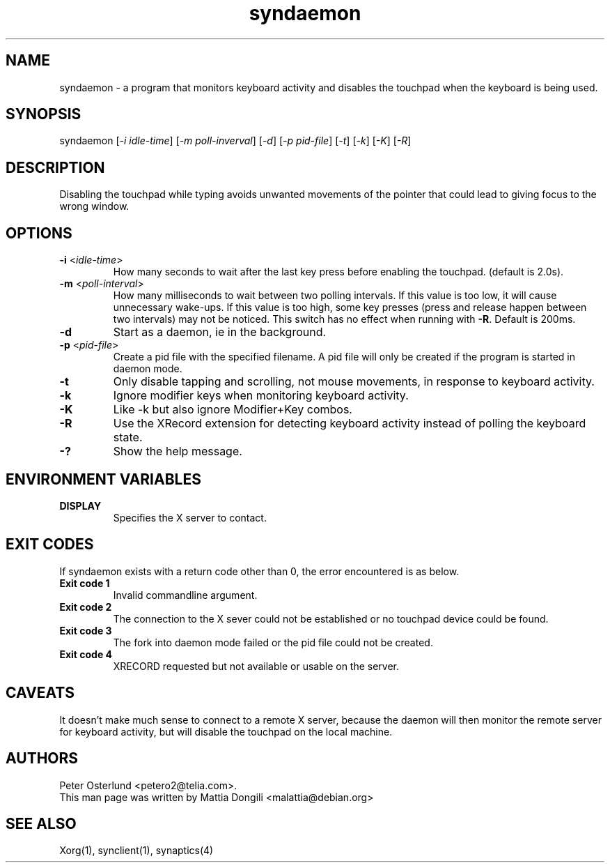 .\" shorthand for double quote that works everywhere.
.ds q \N'34'
.TH syndaemon 1 "xf86-input-synaptics 1.7.6" "X Version 11"
.SH NAME
.LP
syndaemon \- a program that monitors keyboard activity and disables
the touchpad when the keyboard is being used.
.SH "SYNOPSIS"
.LP
syndaemon [\fI\-i idle\-time\fP] [\fI\-m poll-inverval\fP] [\fI\-d\fP] [\fI\-p pid\-file\fP]
[\fI\-t\fP] [\fI\-k\fP] [\fI\-K\fP] [\fI\-R\fP]
.SH "DESCRIPTION"
.LP
Disabling the touchpad while typing avoids unwanted movements of the
pointer that could lead to giving focus to the wrong window.
.
.SH "OPTIONS"
.LP
.TP
\fB\-i\fR <\fIidle\-time\fP>
How many seconds to wait after the last key press before enabling the
touchpad.
.
(default is 2.0s). 
.LP
.TP
\fB\-m\fR <\fIpoll\-interval\fP>
How many milliseconds to wait between two polling intervals. If this value is
too low, it will cause unnecessary wake-ups. If this value is too high,
some key presses (press and release happen between two intervals) may not
be noticed. This switch has no effect when running with
\fB-R\fP.
.
Default is 200ms.
.LP
.TP
\fB\-d\fP
Start as a daemon, ie in the background.
.LP
.TP
\fB\-p\fR <\fIpid\-file\fP>
Create a pid file with the specified filename.
.
A pid file will only be created if the program is started in daemon
mode.
.LP
.TP
\fB\-t\fP
Only disable tapping and scrolling, not mouse movements, in response
to keyboard activity.
.LP
.TP
\fB\-k\fP
Ignore modifier keys when monitoring keyboard activity.
.LP
.TP
\fB\-K\fP
Like \-k but also ignore Modifier+Key combos.
.LP
.TP
\fB\-R\fP
Use the XRecord extension for detecting keyboard activity instead of polling
the keyboard state.
.LP
.TP
\fB\-?\fP
Show the help message.
.SH "ENVIRONMENT VARIABLES"
.LP
.TP
\fBDISPLAY\fP
Specifies the X server to contact.
.SH EXIT CODES
If syndaemon exists with a return code other than 0, the error encountered
is as below.
.LP
.TP
\fBExit code 1
Invalid commandline argument.
.LP
.TP
\fBExit code 2
The connection to the X sever could not be established or no touchpad device
could be found.
.LP
.TP
\fBExit code 3
The fork into daemon mode failed or the pid file could not be created.
.LP
.TP
\fBExit code 4
XRECORD requested but not available or usable on the server.
.SH "CAVEATS"
.LP
It doesn't make much sense to connect to a remote X server, because
the daemon will then monitor the remote server for keyboard activity,
but will disable the touchpad on the local machine.
.SH "AUTHORS"
.LP
Peter Osterlund <petero2@telia.com>.
.TP
This man page was written by Mattia Dongili <malattia@debian.org>
.SH "SEE ALSO"
.LP
Xorg(1), synclient(1), synaptics(4)
